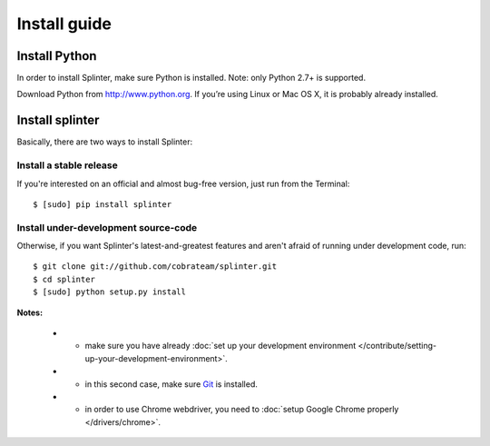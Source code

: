 .. Copyright 2012 splinter authors. All rights reserved.
   Use of this source code is governed by a BSD-style
   license that can be found in the LICENSE file.

.. meta::
    :description: Install guide for splinter
    :keywords: splinter, python, tutorial, how to install, installation

+++++++++++++
Install guide
+++++++++++++

Install Python
==============

In order to install Splinter, make sure Python is installed. Note: only Python 2.7+ is supported.

Download Python from http://www.python.org. If you’re using Linux or Mac OS X, it is probably already installed.

Install splinter
================

Basically, there are two ways to install Splinter:

Install a stable release
------------------------

If you're interested on an official and almost bug-free version, just run from the Terminal:


.. highlight:: bash

::

	$ [sudo] pip install splinter



Install under-development source-code
-------------------------------------

Otherwise, if you want Splinter's latest-and-greatest features and aren't afraid of running under development code, run:

.. highlight:: bash

::

    $ git clone git://github.com/cobrateam/splinter.git
    $ cd splinter
    $ [sudo] python setup.py install


**Notes:**

    * - make sure you have already :doc:`set up your development environment </contribute/setting-up-your-development-environment>`.
    * - in this second case, make sure `Git <http://git-scm.com/>`_  is installed.
    * - in order to use Chrome webdriver, you need to :doc:`setup Google Chrome properly </drivers/chrome>`.
